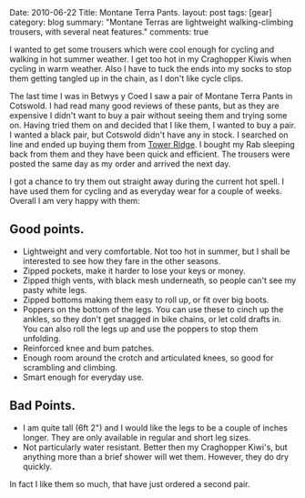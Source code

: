 #+STARTUP: showall indent
#+STARTUP: hidestars
#+OPTIONS: H:3 num:nil tags:nil toc:nil timestamps:nil

#+BEGIN_HTML

Date: 2010-06-22
Title: Montane Terra Pants.
layout: post
tags: [gear]
category: blog
summary: "Montane Terras are lightweight walking-climbing trousers, with several neat features."

comments: true

#+END_HTML
I wanted to get some trousers which were cool enough for cycling and
walking in hot summer weather. I get too hot in my Craghopper Kiwis
when cycling in warm weather. Also I have to tuck the ends into my
socks to stop them getting tangled up in the chain, as I don't like
cycle clips.

The last time I was in Betwys y Coed I saw a pair of Montane Terra
Pants in Cotswold. I had read many good reviews of these pants, but as
they are expensive I didn't want to buy a pair without seeing them and
trying some on. Having tried them on and decided that I like them, I
wanted to buy a pair. I wanted a black pair, but Cotswold didn't have
any in stock. I searched on line and ended up buying them from [[http://www.towerridge.co.uk][Tower
Ridge]]. I bought my Rab sleeping back from them and they have been
quick and efficient. The trousers were posted the same day as my order
and arrived the next day.

I got a chance to try them out straight away during the current hot
spell. I have used them for cycling and as everyday wear for a
couple of weeks. Overall I am very happy with them:

** Good points.
- Lightweight and very comfortable. Not too hot in summer, but I shall
  be interested to see how they fare in the other seasons.
- Zipped pockets, make it harder to lose your keys or money.
- Zipped thigh vents, with black mesh underneath, so people can't see
  my pasty white legs.
- Zipped bottoms making them easy to roll up, or fit over big boots.
- Poppers on the bottom of the legs. You can use these to cinch
  up the ankles, so they don't get snagged in bike chains, or let cold
  drafts in. You can also roll the legs up and use the poppers to stop
  them unfolding.
- Reinforced knee and bum patches.
- Enough room around the crotch and articulated knees, so good for
  scrambling and climbing.
- Smart enough for everyday use.

** Bad Points.
- I am quite tall (6ft 2") and I would like the legs to be a couple of
  inches longer. They are only available in regular and short leg sizes.
- Not particularly water resistant. Better then my Craghopper Kiwi's,
  but anything more than a brief shower will wet them. However, they
  do dry quickly.



In fact I like them so much, that  have just ordered a second pair.
